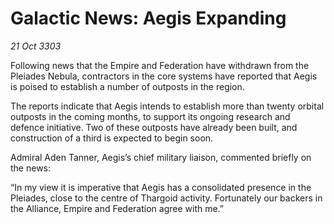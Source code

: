* Galactic News: Aegis Expanding

/21 Oct 3303/

Following news that the Empire and Federation have withdrawn from the Pleiades Nebula, contractors in the core systems have reported that Aegis is poised to establish a number of outposts in the region. 

The reports indicate that Aegis intends to establish more than twenty orbital outposts in the coming months, to support its ongoing research and defence initiative. Two of these outposts have already been built, and construction of a third is expected to begin soon. 

Admiral Aden Tanner, Aegis’s chief military liaison, commented briefly on the news: 

“In my view it is imperative that Aegis has a consolidated presence in the Pleiades, close to the centre of Thargoid activity. Fortunately our backers in the Alliance, Empire and Federation agree with me.”
